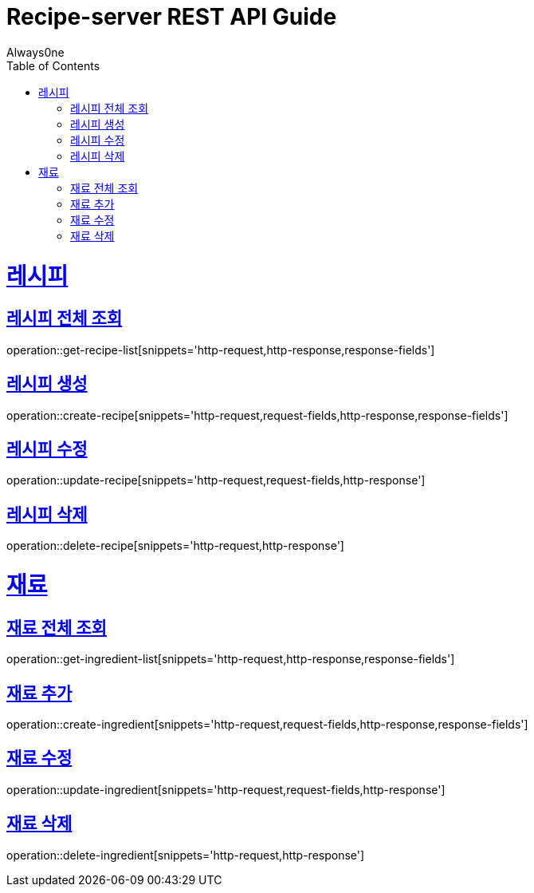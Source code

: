 = Recipe-server REST API Guide
Always0ne;
:doctype: book
:icons: font
:source-highlighter: highlightjs
:toc: left
:toclevels: 4
:sectlinks:
:operation-curl-request-title: Example request
:operation-http-response-title: Example response

= 레시피 =
== 레시피 전체 조회 ==

operation::get-recipe-list[snippets='http-request,http-response,response-fields']

== 레시피 생성 ==

operation::create-recipe[snippets='http-request,request-fields,http-response,response-fields']

== 레시피 수정 ==

operation::update-recipe[snippets='http-request,request-fields,http-response']

== 레시피 삭제 ==

operation::delete-recipe[snippets='http-request,http-response']

= 재료 =

== 재료 전체 조회 ==
operation::get-ingredient-list[snippets='http-request,http-response,response-fields']

== 재료 추가 ==
operation::create-ingredient[snippets='http-request,request-fields,http-response,response-fields']

== 재료 수정 ==
operation::update-ingredient[snippets='http-request,request-fields,http-response']


== 재료 삭제 ==
operation::delete-ingredient[snippets='http-request,http-response']
